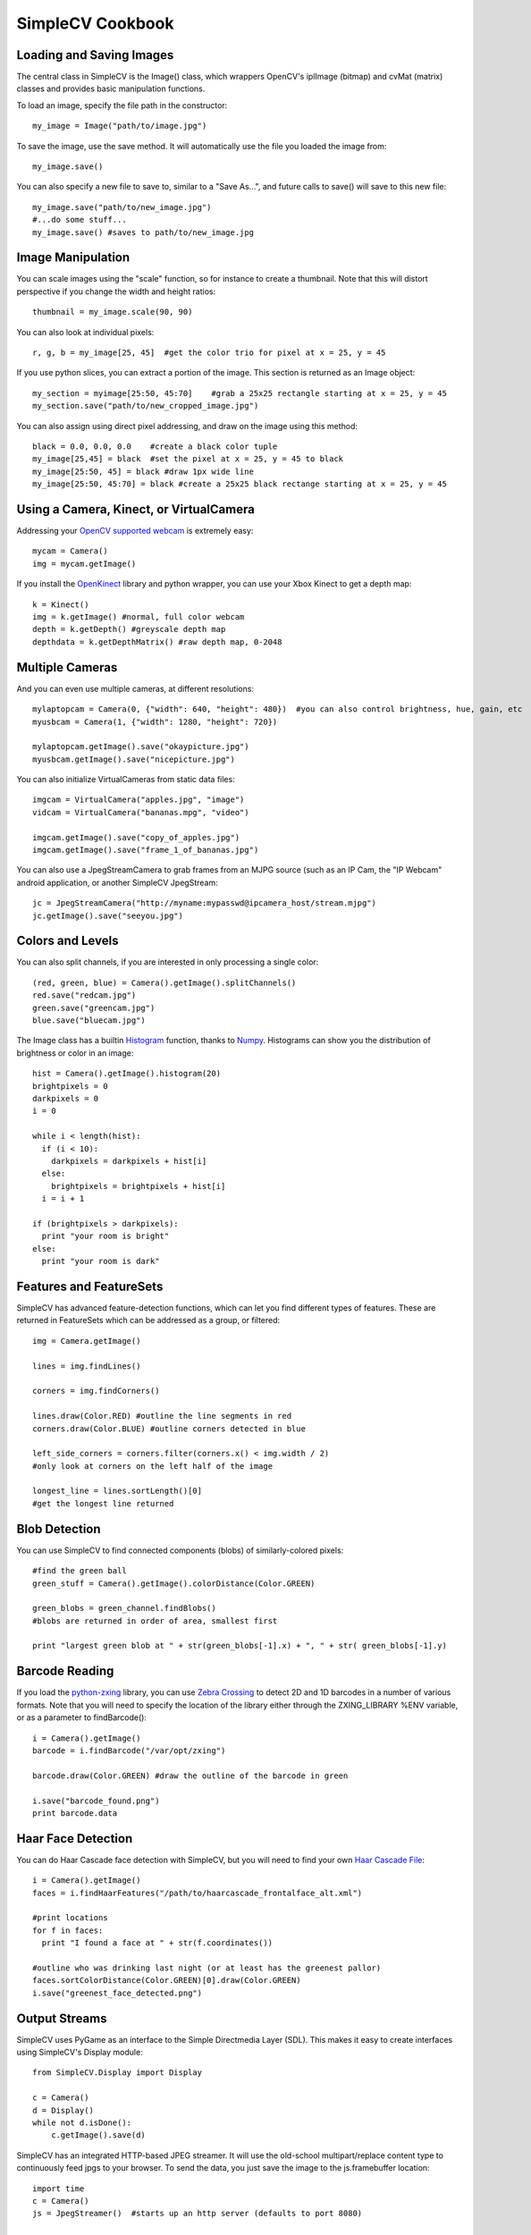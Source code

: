 SimpleCV Cookbook
===========================


Loading and Saving Images
----------------------------

The central class in SimpleCV is the Image() class, which wrappers OpenCV's iplImage (bitmap) and cvMat (matrix) classes and provides basic manipulation functions.

To load an image, specify the file path in the constructor::

    my_image = Image("path/to/image.jpg")

To save the image, use the save method.  It will automatically use the file you loaded the image from::

    my_image.save()

You can also specify a new file to save to, similar to a "Save As...", and future calls to save() will save to this new file::

     my_image.save("path/to/new_image.jpg")
     #...do some stuff...
     my_image.save() #saves to path/to/new_image.jpg


Image Manipulation
-----------------------

You can scale images using the "scale" function, so for instance to create a thumbnail.  Note that this will distort perspective if you change the width and height ratios::

    thumbnail = my_image.scale(90, 90)

You can also look at individual pixels::

    r, g, b = my_image[25, 45]  #get the color trio for pixel at x = 25, y = 45

If you use python slices, you can extract a portion of the image.  This section is returned as an Image object::

    my_section = myimage[25:50, 45:70]    #grab a 25x25 rectangle starting at x = 25, y = 45
    my_section.save("path/to/new_cropped_image.jpg")

You can also assign using direct pixel addressing, and draw on the image using this method::

    black = 0.0, 0.0, 0.0    #create a black color tuple
    my_image[25,45] = black  #set the pixel at x = 25, y = 45 to black
    my_image[25:50, 45] = black #draw 1px wide line
    my_image[25:50, 45:70] = black #create a 25x25 black rectange starting at x = 25, y = 45 

Using a Camera, Kinect, or VirtualCamera
--------------------------------------------

Addressing your `OpenCV supported webcam <http://opencv.willowgarage.com/wiki/Welcome/OS>`_ is extremely easy::

    mycam = Camera()
    img = mycam.getImage()

If you install the `OpenKinect <http://openkinect.org/wiki/Getting_Started>`_ library and python wrapper, you can use your Xbox Kinect to get a depth map::

    k = Kinect()
    img = k.getImage() #normal, full color webcam
    depth = k.getDepth() #greyscale depth map
    depthdata = k.getDepthMatrix() #raw depth map, 0-2048

Multiple Cameras
----------------
And you can even use multiple cameras, at different resolutions::

    mylaptopcam = Camera(0, {"width": 640, "height": 480})  #you can also control brightness, hue, gain, etc 
    myusbcam = Camera(1, {"width": 1280, "height": 720})

    mylaptopcam.getImage().save("okaypicture.jpg")
    myusbcam.getImage().save("nicepicture.jpg")

You can also initialize VirtualCameras from static data files::

    imgcam = VirtualCamera("apples.jpg", "image")
    vidcam = VirtualCamera("bananas.mpg", "video")

    imgcam.getImage().save("copy_of_apples.jpg")
    imgcam.getImage().save("frame_1_of_bananas.jpg")

You can also use a JpegStreamCamera to grab frames from an MJPG source (such as an IP Cam, the "IP Webcam" android application, or another SimpleCV JpegStream::   

    jc = JpegStreamCamera("http://myname:mypasswd@ipcamera_host/stream.mjpg")
    jc.getImage().save("seeyou.jpg")


Colors and Levels 
-----------------

You can also split channels, if you are interested in only processing a single color::

    (red, green, blue) = Camera().getImage().splitChannels()
    red.save("redcam.jpg")
    green.save("greencam.jpg")
    blue.save("bluecam.jpg")

The Image class has a builtin `Histogram <http://en.wikipedia.org/wiki/Image_histogram>`_ function, thanks to `Numpy <http://numpy.scipy.org/>`_.  Histograms can show you the distribution of brightness or color in an image::

    hist = Camera().getImage().histogram(20)
    brightpixels = 0
    darkpixels = 0
    i = 0

    while i < length(hist):
      if (i < 10):
        darkpixels = darkpixels + hist[i]
      else:
        brightpixels = brightpixels + hist[i]
      i = i + 1

    if (brightpixels > darkpixels):
      print "your room is bright"
    else:
      print "your room is dark"

      
Features and FeatureSets
-----------------------------

SimpleCV has advanced feature-detection functions, which can let you find
different types of features.  These are returned in FeatureSets which can
be addressed as a group, or filtered::

    img = Camera.getImage()

    lines = img.findLines()

    corners = img.findCorners()

    lines.draw(Color.RED) #outline the line segments in red
    corners.draw(Color.BLUE) #outline corners detected in blue

    left_side_corners = corners.filter(corners.x() < img.width / 2)
    #only look at corners on the left half of the image

    longest_line = lines.sortLength()[0]
    #get the longest line returned


Blob Detection
-------------------

You can use SimpleCV to find connected components (blobs) of similarly-colored pixels:: 

    #find the green ball
    green_stuff = Camera().getImage().colorDistance(Color.GREEN)

    green_blobs = green_channel.findBlobs()
    #blobs are returned in order of area, smallest first

    print "largest green blob at " + str(green_blobs[-1].x) + ", " + str( green_blobs[-1].y)


Barcode Reading
-------------------

If you load the `python-zxing <https://github.com/oostendo/python-zxing>`_ library, you can use `Zebra Crossing <http://code.google.com/p/zxing>`_ to detect 2D and 1D barcodes in a number of various formats.  Note that you will need to specify
the location of the library either through the ZXING_LIBRARY %ENV variable, or
as a parameter to findBarcode()::

    i = Camera().getImage()
    barcode = i.findBarcode("/var/opt/zxing")

    barcode.draw(Color.GREEN) #draw the outline of the barcode in green

    i.save("barcode_found.png")
    print barcode.data

Haar Face Detection
---------------------

You can do Haar Cascade face detection with SimpleCV, but you will need to find your own `Haar Cascade File <http://www.google.com/search?q=haarcascade_frontalface_alt.xml>`_::

    i = Camera().getImage()
    faces = i.findHaarFeatures("/path/to/haarcascade_frontalface_alt.xml")
    
    #print locations 
    for f in faces:
      print "I found a face at " + str(f.coordinates())
    
    #outline who was drinking last night (or at least has the greenest pallor)
    faces.sortColorDistance(Color.GREEN)[0].draw(Color.GREEN)
    i.save("greenest_face_detected.png")


Output Streams
-----------------

SimpleCV uses PyGame as an interface to the Simple Directmedia Layer (SDL).
This makes it easy to create interfaces using SimpleCV's Display module::

    from SimpleCV.Display import Display
    
    c = Camera()
    d = Display()
    while not d.isDone():
        c.getImage().save(d)


SimpleCV has an integrated HTTP-based JPEG streamer.  It will use the old-school
multipart/replace content type to continuously feed jpgs to your browser.  
To send the data, you just save the image to the js.framebuffer location::

    import time
    c = Camera()
    js = JpegStreamer()  #starts up an http server (defaults to port 8080)

    while(1)
      c.getImage().save(js)
      time.sleep(0.1)
      

You can also write frames directly to video, using OpenCV's VideoWriter.  Note 
that your available formats may be dependent on your platform::

    import time
    c = Camera
    vs = VideoStream("out.avi", fps=15)

    framecount = 0
    while(framecount < 15 * 600): #record for 5 minutes @ 15fps
        c.getImage().save(vs)
        time.sleep(0.1)



